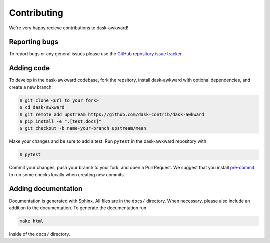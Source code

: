 Contributing
============

We're very happy recieve contributions to dask-awkward!

Reporting bugs
--------------

To report bugs or any general issues please use the `GitHub repository
issue tracker <issuetracker_>`_.

Adding code
-----------

To develop in the dask-awkward codebase, fork the repsitory, install
dask-awkward with optional dependencies, and create a new branch:

.. code-block::

   $ git clone <url to your fork>
   $ cd dask-awkward
   $ git remote add upstream https://github.com/dask-contrib/dask-awkward
   $ pip install -e ".[test,docs]"
   $ git checkout -b name-your-branch upstream/mean

Make your changes and be sure to add a test. Run ``pytest`` in the
dask-awkward repository with:

.. code-block::

   $ pytest

Commit your changes, push your branch to your fork, and open a Pull
Request. We suggest that you install `pre-commit <precommit_>`_ to run
some checks locally when creating new commits.

Adding documentation
--------------------

Documentation is generated with Sphinx. All files are in the ``docs/``
directory. When necessary, please also include an addition to the
documentation. To generate the documentation run

.. code-block::

   make html

Inside of the ``docs/`` directory.

.. _issuetracker: https://github.com/dask-contrib/dask-awkward/issues
.. _precommit: https://pre-commit.com/
